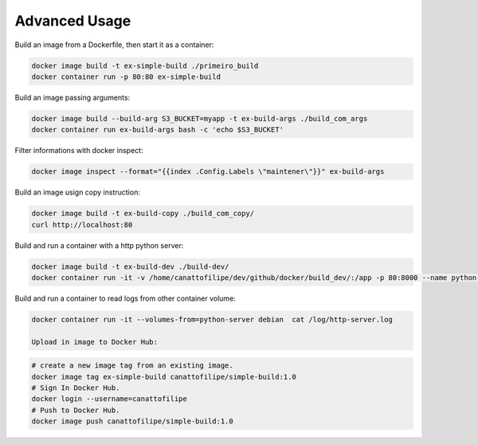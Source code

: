 Advanced Usage
==============

Build an image from a Dockerfile, then start it as a container:

.. code:: bash

  docker image build -t ex-simple-build ./primeiro_build
  docker container run -p 80:80 ex-simple-build

Build an image passing arguments:

.. code:: bash

  docker image build --build-arg S3_BUCKET=myapp -t ex-build-args ./build_com_args
  docker container run ex-build-args bash -c 'echo $S3_BUCKET'

Filter informations with docker inspect:

.. code:: bash

  docker image inspect --format="{{index .Config.Labels \"maintener\"}}" ex-build-args

Build an image usign copy instruction:

.. code:: bash

  docker image build -t ex-build-copy ./build_com_copy/
  curl http://localhost:80

Build and run a container with a http python server:

.. code:: bash

  docker image build -t ex-build-dev ./build-dev/
  docker container run -it -v /home/canattofilipe/dev/github/docker/build_dev/:/app -p 80:8000 --name python-server ex-build-dev

Build and run a container to read logs from other container volume:

.. code:: bash

  docker container run -it --volumes-from=python-server debian  cat /log/http-server.log

  Upload in image to Docker Hub:

.. code:: bash

  # create a new image tag from an existing image.
  docker image tag ex-simple-build canattofilipe/simple-build:1.0
  # Sign In Docker Hub.
  docker login --username=canattofilipe
  # Push to Docker Hub.
  docker image push canattofilipe/simple-build:1.0
  

